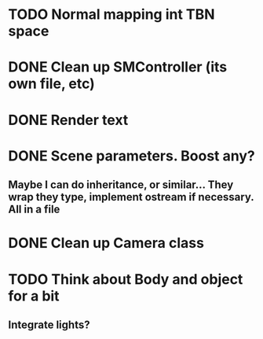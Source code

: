 
* TODO Normal mapping int TBN space
* DONE Clean up SMController (its own file, etc)
* DONE Render text
* DONE Scene parameters. Boost any?
** Maybe I can do inheritance, or similar... They wrap they type, implement ostream if necessary. All in a file
* DONE Clean up Camera class
* TODO Think about Body and object for a bit
** Integrate lights?

